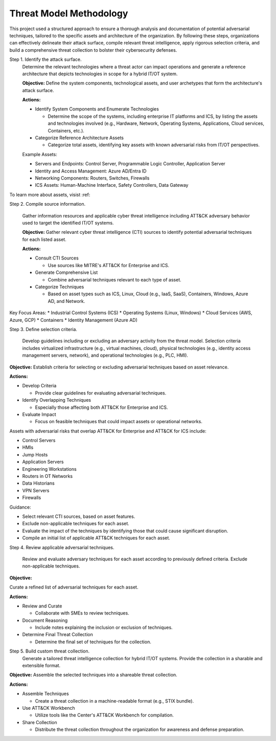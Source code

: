 Threat Model Methodology
========================

This project used a structured approach to ensure a thorough analysis and documentation of 
potential adversarial techniques, tailored to the specific assets and architecture of the 
organization. By following these steps, organizations can effectively delineate their attack 
surface, compile relevant threat intelligence, apply rigorous selection criteria, and build 
a comprehensive threat collection to bolster their cybersecurity defenses.

Step 1. Identify the attack surface.
   Determine the relevant technologies where a threat actor can impact operations and 
   generate a reference architecture that depicts technologies in scope for a hybrid 
   IT/OT system.
   
   **Objective:**  Define the system components, technological assets, and user archetypes that 
   form the architecture's attack surface.
   
   **Actions:**

   * Identify System Components and Enumerate Technologies
     
     * Determine the scope of the systems, including enterprise IT platforms and ICS, by listing the assets and technologies involved (e.g., Hardware, Network, Operating Systems, Applications, Cloud services, Containers, etc.).
   
   * Categorize Reference Architecture Assets
   
     * Categorize total assets, identifying key assets with known adversarial risks from IT/OT perspectives.

   Example Assets:

   * Servers and Endpoints: Control Server, Programmable Logic Controller, Application Server
   * Identity and Access Management: Azure AD/Entra ID
   * Networking Components: Routers, Switches, Firewalls
   * ICS Assets: Human-Machine Interface, Safety Controllers, Data Gateway

To learn more about assets, visist :ref:

Step 2. Compile source information.
   
   Gather information resources and applicable cyber threat intelligence including ATT&CK 
   adversary behavior used to target the identified IT/OT systems.

   **Objective:** Gather relevant cyber threat intelligence (CTI) sources to identify potential adversarial techniques for each listed asset.

   **Actions:**

   * Consult CTI Sources

     * Use sources like MITRE's ATT&CK for Enterprise and ICS.

   * Generate Comprehensive List

     * Combine adversarial techniques relevant to each type of asset.

   * Categorize Techniques

     * Based on asset types such as ICS, Linux, Cloud (e.g., IaaS, SaaS), Containers, Windows, Azure AD, and Network.

Key Focus Areas:
* Industrial Control Systems (ICS)
* Operating Systems (Linux, Windows)
* Cloud Services (AWS, Azure, GCP)
* Containers
* Identity Management (Azure AD)

Step 3. Define selection criteria. 
   
   Develop guidelines including or excluding an adversary activity from the threat model. 
   Selection criteria includes virtualized infrastructure (e.g., virtual machines, cloud), 
   physical technologies (e.g., identity access management servers, network), and operational 
   technologies (e.g., PLC, HMI).

**Objective:** Establish criteria for selecting or excluding adversarial techniques based on asset relevance.

**Actions:**

* Develop Criteria

  * Provide clear guidelines for evaluating adversarial techniques.

* Identify Overlapping Techniques

  * Especially those affecting both ATT&CK for Enterprise and ICS.

* Evaluate Impact

  * Focus on feasible techniques that could impact assets or operational networks.

Assets with adversarial risks that overlap ATT&CK for Enterprise and ATT&CK for ICS include:

* Control Servers
* HMIs
* Jump Hosts
* Application Servers
* Engineering Workstations
* Routers in OT Networks
* Data Historians
* VPN Servers
* Firewalls

Guidance:

* Select relevant CTI sources, based on asset features.
* Exclude non-applicable techniques for each asset.
* Evaluate the impact of the techniques by identifying those that could cause significant disruption.
* Compile an initial list of applicable ATT&CK techniques for each asset.

Step 4. Review applicable adversarial techniques. 
   
   Review and evaluate adversary techniques for each asset according to previously defined 
   criteria. Exclude non-applicable techniques.

**Objective:**

Curate a refined list of adversarial techniques for each asset.

**Actions:**

* Review and Curate

  * Collaborate with SMEs to review techniques.

* Document Reasoning

  * Include notes explaining the inclusion or exclusion of techniques.

* Determine Final Threat Collection

  * Determine the final set of techniques for the collection.

Step 5. Build custom threat collection. 
   Generate a tailored threat intelligence collection for hybrid IT/OT systems. Provide 
   the collection in a sharable and extensible format.

**Objective:**
Assemble the selected techniques into a shareable threat collection.

**Actions:**

* Assemble Techniques

  * Create a threat collection in a machine-readable format (e.g., STIX bundle).

* Use ATT&CK Workbench

  * Utilize tools like the Center's ATT&CK Workbench for compilation.

* Share Collection

  * Distribute the threat collection throughout the organization for awareness and defense preparation.